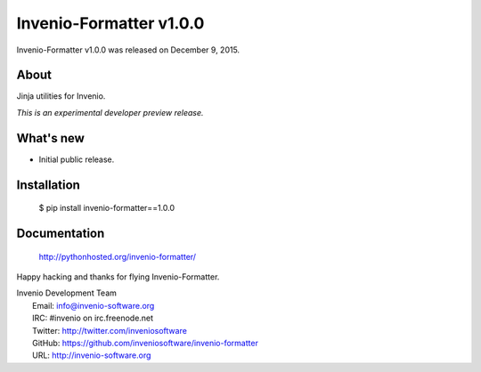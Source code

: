 ==========================
 Invenio-Formatter v1.0.0
==========================

Invenio-Formatter v1.0.0 was released on December 9, 2015.

About
-----

Jinja utilities for Invenio.

*This is an experimental developer preview release.*

What's new
----------

- Initial public release.

Installation
------------

   $ pip install invenio-formatter==1.0.0

Documentation
-------------

   http://pythonhosted.org/invenio-formatter/

Happy hacking and thanks for flying Invenio-Formatter.

| Invenio Development Team
|   Email: info@invenio-software.org
|   IRC: #invenio on irc.freenode.net
|   Twitter: http://twitter.com/inveniosoftware
|   GitHub: https://github.com/inveniosoftware/invenio-formatter
|   URL: http://invenio-software.org
